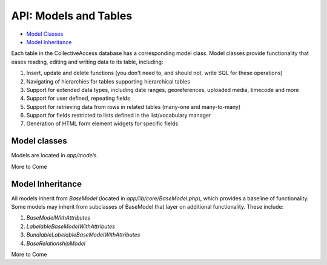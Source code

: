 API: Models and Tables
======================

* `Model Classes`_ 
* `Model Inheritance`_ 

Each table in the CollectiveAccess database has a corresponding model class. Model classes provide functionality that eases reading, editing and writing data to its table, including:

1. Insert, update and delete functions (you don't need to, and should not, write SQL for these operations)
2. Navigating of hierarchies for tables supporting hierarchical tables
3. Support for extended data types, including date ranges, georeferences, uploaded media, timecode and more
4. Support for user defined, repeating fields
5. Support for retrieving data from rows in related tables (many-one and many-to-many)
6. Support for fields restricted to lists defined in the list/vocabulary manager
7. Generation of HTML form element widgets for specific fields

Model classes
-------------

Models are located in *app/models*. 

More to Come

Model Inheritance
-----------------

All models inherit from *BaseModel* (located in *app/lib/core/BaseModel.php*), which provides a baseline of functionality. Some models may inherit from subclasses of BaseModel that layer on additional functionality. These include:

1. *BaseModelWithAttributes*
2. *LabelableBaseModelWithAttributes*
3. *BundlableLabelableBaseModelWithAttributes*
4. *BaseRelationshipModel*
 

More to Come